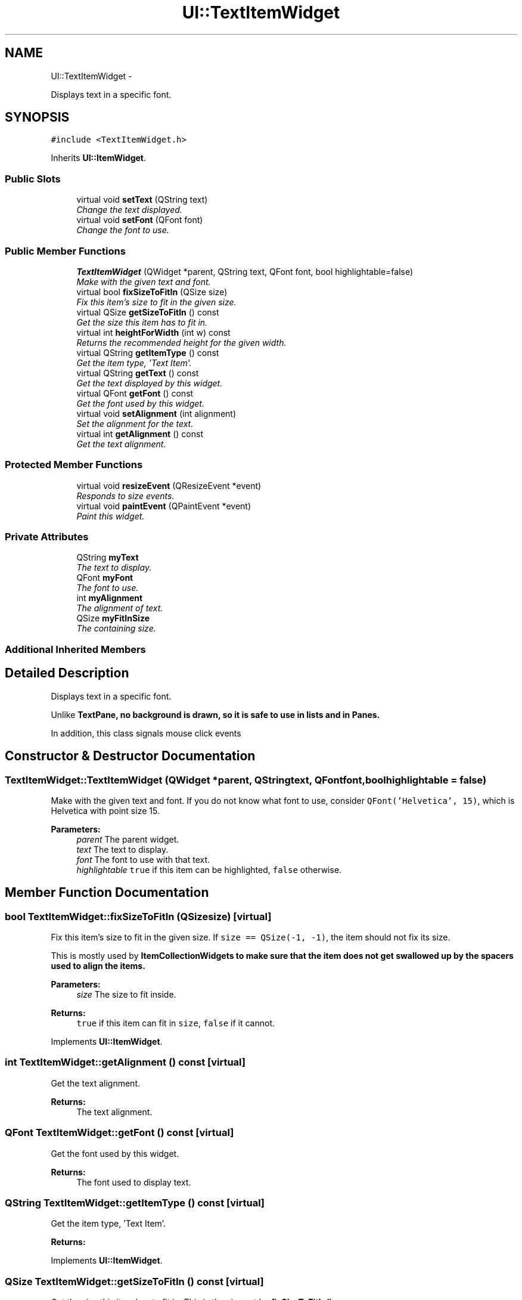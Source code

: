 .TH "UI::TextItemWidget" 3 "Sat May 10 2014" "Version 0.1" "AWE Media Center" \" -*- nroff -*-
.ad l
.nh
.SH NAME
UI::TextItemWidget \- 
.PP
Displays text in a specific font\&.  

.SH SYNOPSIS
.br
.PP
.PP
\fC#include <TextItemWidget\&.h>\fP
.PP
Inherits \fBUI::ItemWidget\fP\&.
.SS "Public Slots"

.in +1c
.ti -1c
.RI "virtual void \fBsetText\fP (QString text)"
.br
.RI "\fIChange the text displayed\&. \fP"
.ti -1c
.RI "virtual void \fBsetFont\fP (QFont font)"
.br
.RI "\fIChange the font to use\&. \fP"
.in -1c
.SS "Public Member Functions"

.in +1c
.ti -1c
.RI "\fBTextItemWidget\fP (QWidget *parent, QString text, QFont font, bool highlightable=false)"
.br
.RI "\fIMake with the given text and font\&. \fP"
.ti -1c
.RI "virtual bool \fBfixSizeToFitIn\fP (QSize size)"
.br
.RI "\fIFix this item's size to fit in the given size\&. \fP"
.ti -1c
.RI "virtual QSize \fBgetSizeToFitIn\fP () const "
.br
.RI "\fIGet the size this item has to fit in\&. \fP"
.ti -1c
.RI "virtual int \fBheightForWidth\fP (int w) const "
.br
.RI "\fIReturns the recommended height for the given width\&. \fP"
.ti -1c
.RI "virtual QString \fBgetItemType\fP () const "
.br
.RI "\fIGet the item type, 'Text Item'\&. \fP"
.ti -1c
.RI "virtual QString \fBgetText\fP () const "
.br
.RI "\fIGet the text displayed by this widget\&. \fP"
.ti -1c
.RI "virtual QFont \fBgetFont\fP () const "
.br
.RI "\fIGet the font used by this widget\&. \fP"
.ti -1c
.RI "virtual void \fBsetAlignment\fP (int alignment)"
.br
.RI "\fISet the alignment for the text\&. \fP"
.ti -1c
.RI "virtual int \fBgetAlignment\fP () const "
.br
.RI "\fIGet the text alignment\&. \fP"
.in -1c
.SS "Protected Member Functions"

.in +1c
.ti -1c
.RI "virtual void \fBresizeEvent\fP (QResizeEvent *event)"
.br
.RI "\fIResponds to size events\&. \fP"
.ti -1c
.RI "virtual void \fBpaintEvent\fP (QPaintEvent *event)"
.br
.RI "\fIPaint this widget\&. \fP"
.in -1c
.SS "Private Attributes"

.in +1c
.ti -1c
.RI "QString \fBmyText\fP"
.br
.RI "\fIThe text to display\&. \fP"
.ti -1c
.RI "QFont \fBmyFont\fP"
.br
.RI "\fIThe font to use\&. \fP"
.ti -1c
.RI "int \fBmyAlignment\fP"
.br
.RI "\fIThe alignment of text\&. \fP"
.ti -1c
.RI "QSize \fBmyFitInSize\fP"
.br
.RI "\fIThe containing size\&. \fP"
.in -1c
.SS "Additional Inherited Members"
.SH "Detailed Description"
.PP 
Displays text in a specific font\&. 

Unlike \fC\fBTextPane\fP\fP, no background is drawn, so it is safe to use in lists and in \fC\fBPane\fP\fPs\&.
.PP
In addition, this class signals mouse click events 
.SH "Constructor & Destructor Documentation"
.PP 
.SS "TextItemWidget::TextItemWidget (QWidget *parent, QStringtext, QFontfont, boolhighlightable = \fCfalse\fP)"

.PP
Make with the given text and font\&. If you do not know what font to use, consider \fCQFont('Helvetica', 15)\fP, which is Helvetica with point size 15\&.
.PP
\fBParameters:\fP
.RS 4
\fIparent\fP The parent widget\&. 
.br
\fItext\fP The text to display\&. 
.br
\fIfont\fP The font to use with that text\&. 
.br
\fIhighlightable\fP \fCtrue\fP if this item can be highlighted, \fCfalse\fP otherwise\&. 
.RE
.PP

.SH "Member Function Documentation"
.PP 
.SS "bool TextItemWidget::fixSizeToFitIn (QSizesize)\fC [virtual]\fP"

.PP
Fix this item's size to fit in the given size\&. If \fCsize == QSize(-1, -1)\fP, the item should not fix its size\&.
.PP
This is mostly used by \fC\fBItemCollectionWidget\fP\fPs to make sure that the item does not get swallowed up by the spacers used to align the items\&.
.PP
\fBParameters:\fP
.RS 4
\fIsize\fP The size to fit inside\&.
.RE
.PP
\fBReturns:\fP
.RS 4
\fCtrue\fP if this item can fit in \fCsize\fP, \fCfalse\fP if it cannot\&. 
.RE
.PP

.PP
Implements \fBUI::ItemWidget\fP\&.
.SS "int TextItemWidget::getAlignment () const\fC [virtual]\fP"

.PP
Get the text alignment\&. 
.PP
\fBReturns:\fP
.RS 4
The text alignment\&. 
.RE
.PP

.SS "QFont TextItemWidget::getFont () const\fC [virtual]\fP"

.PP
Get the font used by this widget\&. 
.PP
\fBReturns:\fP
.RS 4
The font used to display text\&. 
.RE
.PP

.SS "QString TextItemWidget::getItemType () const\fC [virtual]\fP"

.PP
Get the item type, 'Text Item'\&. 
.PP
\fBReturns:\fP
.RS 4
'Text Item'\&. 
.RE
.PP

.PP
Implements \fBUI::ItemWidget\fP\&.
.SS "QSize TextItemWidget::getSizeToFitIn () const\fC [virtual]\fP"

.PP
Get the size this item has to fit in\&. This is the size set by \fC\fBfixSizeToFitIn()\fP\fP\&.
.PP
\fBReturns:\fP
.RS 4
The size this item has to fit in\&. 
.RE
.PP

.PP
Implements \fBUI::ItemWidget\fP\&.
.SS "QString TextItemWidget::getText () const\fC [virtual]\fP"

.PP
Get the text displayed by this widget\&. 
.PP
\fBReturns:\fP
.RS 4
The displayed text\&. 
.RE
.PP

.SS "int TextItemWidget::heightForWidth (intw) const\fC [virtual]\fP"

.PP
Returns the recommended height for the given width\&. 
.PP
\fBParameters:\fP
.RS 4
\fIw\fP The width to use\&.
.RE
.PP
\fBReturns:\fP
.RS 4
The recommended height for a widget with width \fCw\fP\&. 
.RE
.PP

.SS "void TextItemWidget::paintEvent (QPaintEvent *event)\fC [protected]\fP, \fC [virtual]\fP"

.PP
Paint this widget\&. 
.PP
\fBParameters:\fP
.RS 4
\fIevent\fP The (ignored) paint event\&. 
.RE
.PP

.PP
Reimplemented from \fBUI::ItemWidget\fP\&.
.SS "void TextItemWidget::resizeEvent (QResizeEvent *event)\fC [protected]\fP, \fC [virtual]\fP"

.PP
Responds to size events\&. 
.PP
\fBParameters:\fP
.RS 4
\fIevent\fP The (ignored) size event\&. 
.RE
.PP

.SS "void TextItemWidget::setAlignment (intalignment)\fC [virtual]\fP"

.PP
Set the alignment for the text\&. For more information on the available values, see \fC`Qt::Alignment`\fP\&.
.PP
By default, the alignment is \fCQt::AlignLeft | Qt::AlignVCenter\fP\&.
.PP
\fBParameters:\fP
.RS 4
\fIalignment\fP The desired alignment\&. 
.RE
.PP

.SS "void TextItemWidget::setFont (QFontfont)\fC [virtual]\fP, \fC [slot]\fP"

.PP
Change the font to use\&. 
.PP
\fBParameters:\fP
.RS 4
\fIfont\fP The new font to use\&. 
.RE
.PP

.SS "void TextItemWidget::setText (QStringtext)\fC [virtual]\fP, \fC [slot]\fP"

.PP
Change the text displayed\&. 
.PP
\fBParameters:\fP
.RS 4
\fItext\fP The new text to display\&. 
.RE
.PP


.SH "Author"
.PP 
Generated automatically by Doxygen for AWE Media Center from the source code\&.
